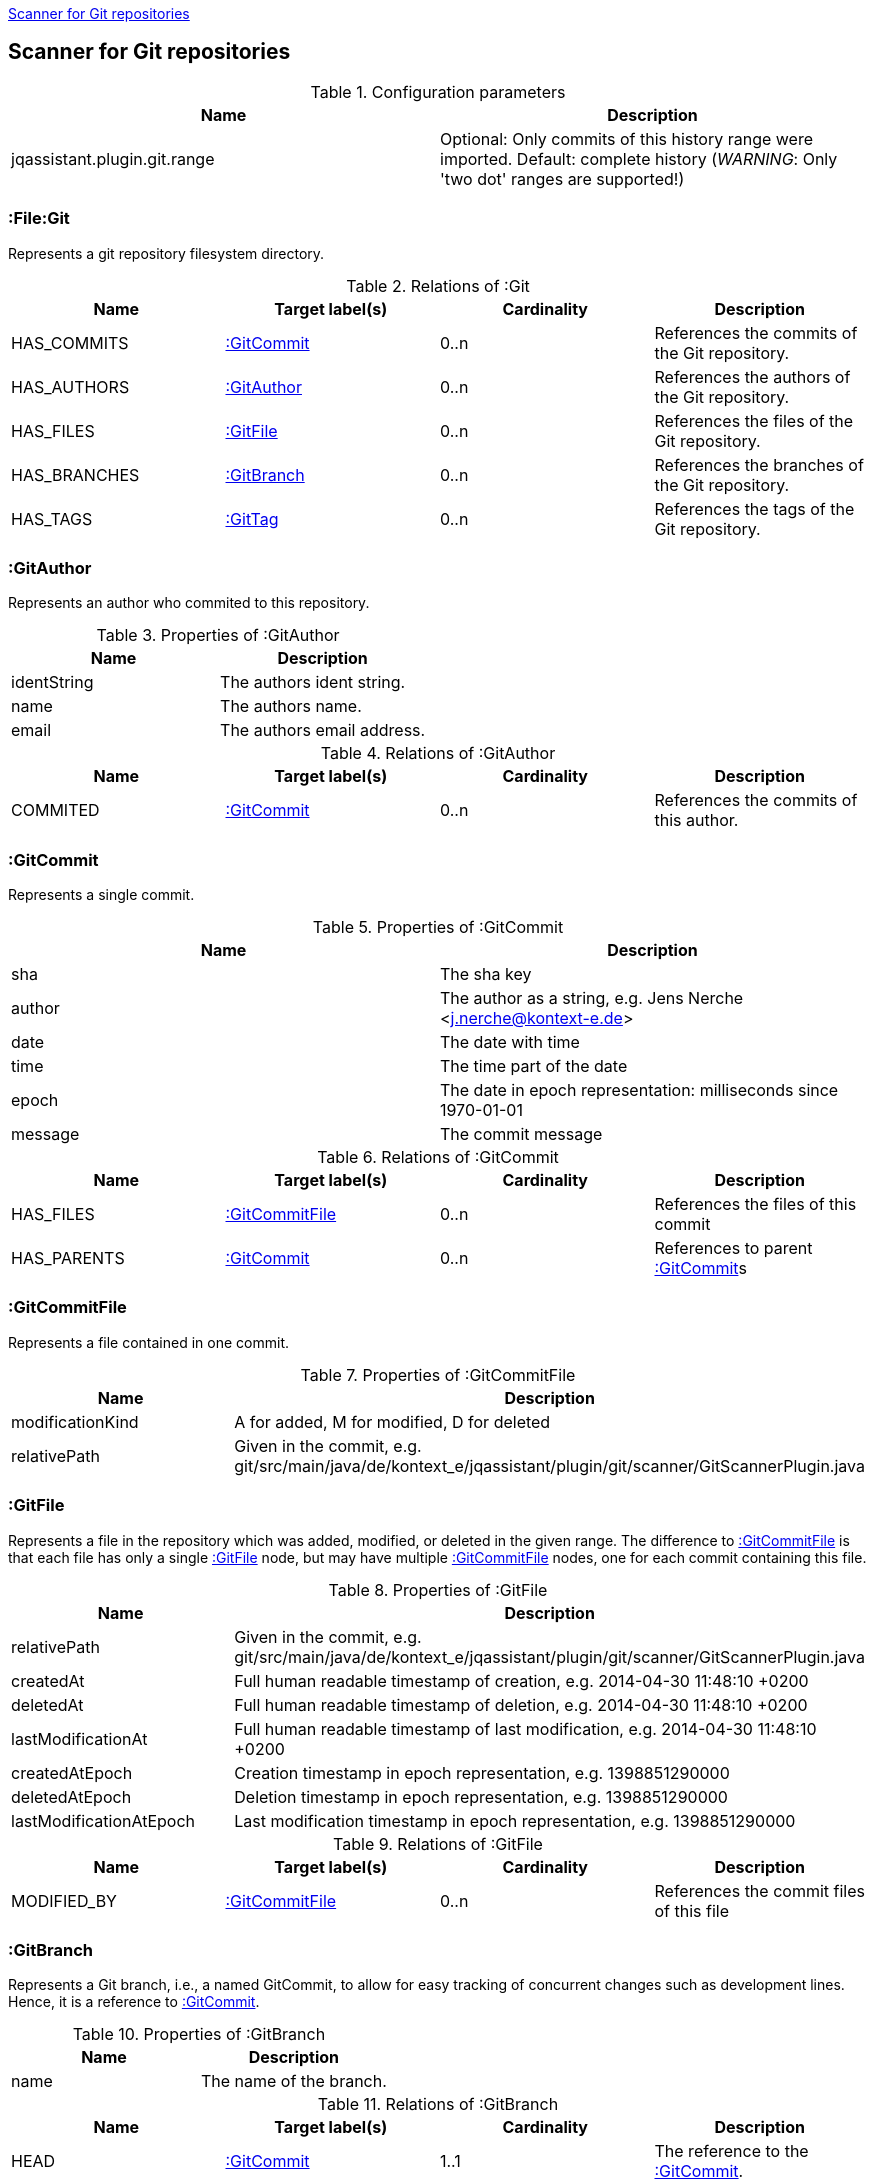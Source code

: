 <<GitScanner>>
[[GitScanner]]

== Scanner for Git repositories

.Configuration parameters
[options="header"]
|====
| Name                           | Description
| jqassistant.plugin.git.range   | Optional: Only commits of this history range were imported. Default: complete
history (_WARNING_: Only 'two dot' ranges are supported!)
|====


=== :File:Git
Represents a git repository filesystem directory.

.Relations of :Git
[options="header"]
|====
| Name         | Target label(s)  | Cardinality | Description
| HAS_COMMITS  | <<:GitCommit>>   | 0..n        | References the commits of the Git repository.
| HAS_AUTHORS  | <<:GitAuthor>>   | 0..n        | References the authors of the Git repository.
| HAS_FILES    | <<:GitFile>>     | 0..n        | References the files of the Git repository.
| HAS_BRANCHES | <<:GitBranch>>   | 0..n        | References the branches of the Git repository.
| HAS_TAGS     | <<:GitTag>>      | 0..n        | References the tags of the Git repository.
|====

=== :GitAuthor
Represents an author who commited to this repository.

.Properties of :GitAuthor
[options="header"]
|====
| Name          | Description
| identString   | The authors ident string.
| name          | The authors name.
| email         | The authors email address.
|====

.Relations of :GitAuthor
[options="header"]
|====
| Name     | Target label(s)  | Cardinality | Description
| COMMITED | <<:GitCommit>>   | 0..n        | References the commits of this author.
|====

=== :GitCommit
Represents a single commit.

.Properties of :GitCommit
[options="header"]
|====
| Name          | Description
| sha           | The sha key
| author        | The author as a string, e.g. Jens Nerche <j.nerche@kontext-e.de>
| date          | The date with time
| time          | The time part of the date
| epoch         | The date in epoch representation: milliseconds since 1970-01-01
| message       | The commit message
|====

.Relations of :GitCommit
[options="header"]
|====
| Name              | Target label(s)            | Cardinality | Description
| HAS_FILES         | <<:GitCommitFile>>         | 0..n        | References the files of this commit
| HAS_PARENTS       | <<:GitCommit>>             | 0..n        | References to parent <<:GitCommit>>s
|====

=== :GitCommitFile
Represents a file contained in one commit.

.Properties of :GitCommitFile
[options="header"]
|====
| Name              | Description
| modificationKind  | A for added, M for modified, D for deleted
| relativePath      | Given in the commit, e.g. git/src/main/java/de/kontext_e/jqassistant/plugin/git/scanner/GitScannerPlugin.java
|====


=== :GitFile
Represents a file in the repository which was added, modified, or deleted in the given range.
The difference to <<:GitCommitFile>> is that each file has only a single <<:GitFile>> node,
but may have multiple <<:GitCommitFile>> nodes, one for each commit containing this file.

.Properties of :GitFile
[options="header"]
|====
| Name                      | Description
| relativePath              | Given in the commit, e.g. git/src/main/java/de/kontext_e/jqassistant/plugin/git/scanner/GitScannerPlugin.java
| createdAt                 | Full human readable timestamp of creation, e.g. 2014-04-30 11:48:10 +0200
| deletedAt                 | Full human readable timestamp of deletion, e.g. 2014-04-30 11:48:10 +0200
| lastModificationAt        | Full human readable timestamp of last modification, e.g. 2014-04-30 11:48:10 +0200
| createdAtEpoch            | Creation timestamp in epoch representation, e.g. 1398851290000
| deletedAtEpoch            | Deletion timestamp in epoch representation, e.g. 1398851290000
| lastModificationAtEpoch   | Last modification timestamp in epoch representation, e.g. 1398851290000
|====

.Relations of :GitFile
[options="header"]
|====
| Name              | Target label(s)            | Cardinality | Description
| MODIFIED_BY       | <<:GitCommitFile>>         | 0..n        | References the commit files of this file
|====

=== :GitBranch
Represents a Git branch, i.e., a named GitCommit, to allow for easy tracking of concurrent changes such as
development lines. Hence, it is a reference to <<:GitCommit>>.

.Properties of :GitBranch
[options="header"]
|====
| Name                      | Description
| name                      | The name of the branch.
|====

.Relations of :GitBranch
[options="header"]
|====
| Name              | Target label(s)            | Cardinality | Description
| HEAD              | <<:GitCommit>>             | 1..1        | The reference to the <<:GitCommit>>.
|====

_Note_: Tracking branches are currently not directly modelled: Misc. Branches may just point to the same <<:GitCommit>>

=== :GitTag

Similar to a <<:GitBranch>>, a Git tag gives a <<:GitCommit>> a name. But it is more used to mark a certain Git
commit with the Tag (label), e.g., to allow to mark a Git branch when it is no longer needed or when a
certain event happened (like a release of the software).

.Properties of :GitTag
[options="header"]
|====
| Name                      | Description
| label                     | The name (label) of the referenced <<:GitCommit>>.
|====

.Relations of :GitTag
[options="header"]
|====
| Name              | Target label(s)            | Cardinality | Description
| commit            | <<:GitCommit>>             | 1..1        | The reference to the <<:GitCommit>>.
|====


=== Git Sample Queries

.Find _release/_ branches which are merged to develop!
[source, cypher]
----
MATCH
    (git:Git)
      // Any branch
      --> (branch:GitBranch)
      -[:HEAD]-> (branchHead:GitCommit)
      <-[r:HAS_PARENTS*]-(developHead:GitCommit)
      // The develop branch
      <-[:HEAD]- (develop:GitBranch {name: "remotes/origin/develop"})
WHERE branch.name =~ "remotes/origin/release/.*"
RETURN * // git, develop, branch
----


////
Playground
// We are still searching for the contrary of the release/ branch matcher: Find release/ branches which were not
// merged to develop!

[source, cypher]
----
MATCH
    (git:Git)
      // Any branch
      --> (branch:GitBranch)
      -[:HEAD]-> (branchHead:GitCommit)
      <-[r:HAS_PARENTS*]-(developHead:GitCommit)
      <-[:HEAD]- (develop:GitBranch {name: "remotes/origin/develop"})
WHERE branch.name =~ "remotes/origin/release/.*"
  AND r is NULL
RETURN * // git, develop, branch
//MATCH
//    (gitD) --> (develop:GitBranch {name: "remotes/origin/develop"}) -[:HEAD]-> (developHead:GitCommit)
//OPTIONAL MATCH
//    (developHead)<-[r:HAS_PARENTS*]-(parent:GitCommit)
//WHERE r is null
RETURN git
----
////